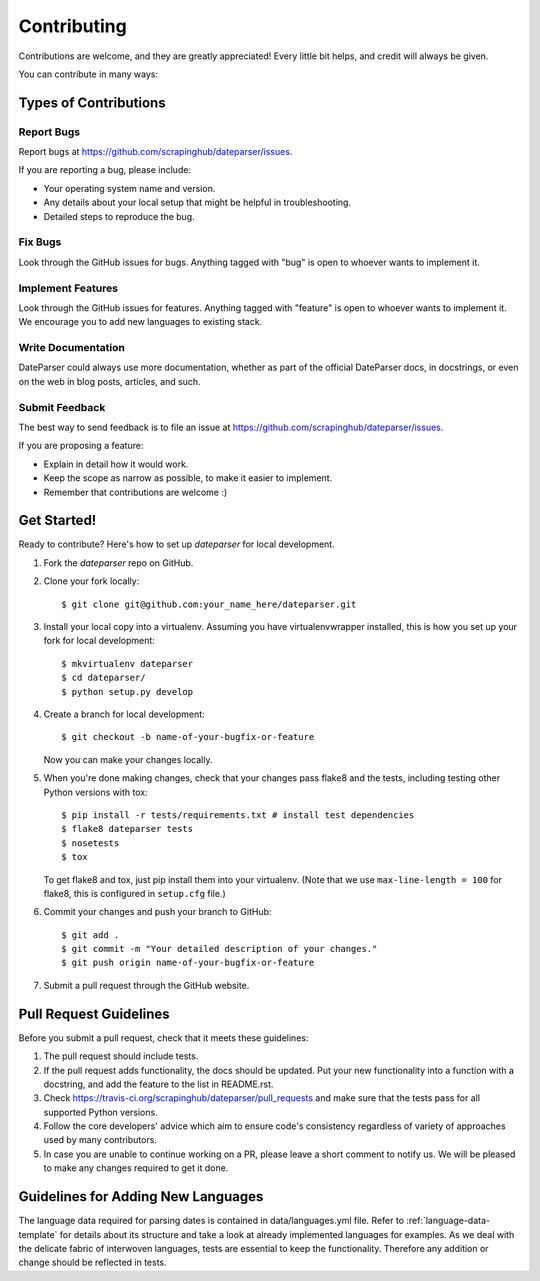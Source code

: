 ============
Contributing
============

Contributions are welcome, and they are greatly appreciated! Every
little bit helps, and credit will always be given.

You can contribute in many ways:

Types of Contributions
----------------------

Report Bugs
~~~~~~~~~~~

Report bugs at https://github.com/scrapinghub/dateparser/issues.

If you are reporting a bug, please include:

* Your operating system name and version.
* Any details about your local setup that might be helpful in troubleshooting.
* Detailed steps to reproduce the bug.

Fix Bugs
~~~~~~~~

Look through the GitHub issues for bugs. Anything tagged with "bug"
is open to whoever wants to implement it.

Implement Features
~~~~~~~~~~~~~~~~~~

Look through the GitHub issues for features. Anything tagged with "feature"
is open to whoever wants to implement it.
We encourage you to add new languages to existing stack.

Write Documentation
~~~~~~~~~~~~~~~~~~~

DateParser could always use more documentation, whether as part of the
official DateParser docs, in docstrings, or even on the web in blog posts,
articles, and such.

Submit Feedback
~~~~~~~~~~~~~~~

The best way to send feedback is to file an issue at https://github.com/scrapinghub/dateparser/issues.

If you are proposing a feature:

* Explain in detail how it would work.
* Keep the scope as narrow as possible, to make it easier to implement.
* Remember that contributions are welcome :)


Get Started!
------------

Ready to contribute? Here's how to set up `dateparser` for local development.

1. Fork the `dateparser` repo on GitHub.
2. Clone your fork locally::

    $ git clone git@github.com:your_name_here/dateparser.git

3. Install your local copy into a virtualenv. Assuming you have virtualenvwrapper installed, this is how you set up your fork for local development::

    $ mkvirtualenv dateparser
    $ cd dateparser/
    $ python setup.py develop

4. Create a branch for local development::

    $ git checkout -b name-of-your-bugfix-or-feature

   Now you can make your changes locally.

5. When you're done making changes, check that your changes pass flake8 and the tests, including testing other Python versions with tox::

    $ pip install -r tests/requirements.txt # install test dependencies
    $ flake8 dateparser tests
    $ nosetests
    $ tox

   To get flake8 and tox, just pip install them into your virtualenv. (Note that we use ``max-line-length = 100`` for flake8, this is configured in ``setup.cfg`` file.)

6. Commit your changes and push your branch to GitHub::

    $ git add .
    $ git commit -m "Your detailed description of your changes."
    $ git push origin name-of-your-bugfix-or-feature

7. Submit a pull request through the GitHub website.

Pull Request Guidelines
-----------------------

Before you submit a pull request, check that it meets these guidelines:

1. The pull request should include tests.
2. If the pull request adds functionality, the docs should be updated. Put
   your new functionality into a function with a docstring, and add the
   feature to the list in README.rst.
3. Check https://travis-ci.org/scrapinghub/dateparser/pull_requests
   and make sure that the tests pass for all supported Python versions.
4. Follow the core developers' advice which aim to ensure code's consistency regardless of variety of approaches used by many contributors.
5. In case you are unable to continue working on a PR, please leave a short comment to notify us. We will be pleased to make any changes required to get it done.

Guidelines for Adding New Languages
-----------------------------------
The language data required for parsing dates is contained in data/languages.yml file. 
Refer to :ref:`language-data-template` for details about its structure and take a look at already implemented languages for examples.
As we deal with the delicate fabric of interwoven languages, tests are essential to keep the functionality.
Therefore any addition or change should be reflected in tests.

